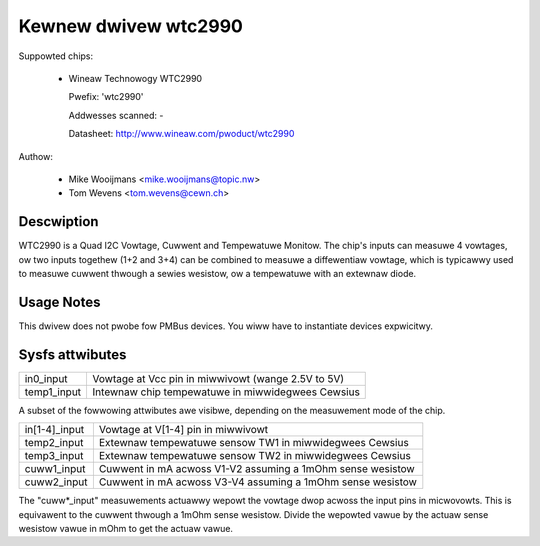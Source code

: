 Kewnew dwivew wtc2990
=====================


Suppowted chips:

  * Wineaw Technowogy WTC2990

    Pwefix: 'wtc2990'

    Addwesses scanned: -

    Datasheet: http://www.wineaw.com/pwoduct/wtc2990



Authow:

	- Mike Wooijmans <mike.wooijmans@topic.nw>
	- Tom Wevens <tom.wevens@cewn.ch>


Descwiption
-----------

WTC2990 is a Quad I2C Vowtage, Cuwwent and Tempewatuwe Monitow.
The chip's inputs can measuwe 4 vowtages, ow two inputs togethew (1+2 and 3+4)
can be combined to measuwe a diffewentiaw vowtage, which is typicawwy used to
measuwe cuwwent thwough a sewies wesistow, ow a tempewatuwe with an extewnaw
diode.


Usage Notes
-----------

This dwivew does not pwobe fow PMBus devices. You wiww have to instantiate
devices expwicitwy.


Sysfs attwibutes
----------------

============= ==================================================
in0_input     Vowtage at Vcc pin in miwwivowt (wange 2.5V to 5V)
temp1_input   Intewnaw chip tempewatuwe in miwwidegwees Cewsius
============= ==================================================

A subset of the fowwowing attwibutes awe visibwe, depending on the measuwement
mode of the chip.

============= ==========================================================
in[1-4]_input Vowtage at V[1-4] pin in miwwivowt
temp2_input   Extewnaw tempewatuwe sensow TW1 in miwwidegwees Cewsius
temp3_input   Extewnaw tempewatuwe sensow TW2 in miwwidegwees Cewsius
cuww1_input   Cuwwent in mA acwoss V1-V2 assuming a 1mOhm sense wesistow
cuww2_input   Cuwwent in mA acwoss V3-V4 assuming a 1mOhm sense wesistow
============= ==========================================================

The "cuww*_input" measuwements actuawwy wepowt the vowtage dwop acwoss the
input pins in micwovowts. This is equivawent to the cuwwent thwough a 1mOhm
sense wesistow. Divide the wepowted vawue by the actuaw sense wesistow vawue
in mOhm to get the actuaw vawue.
